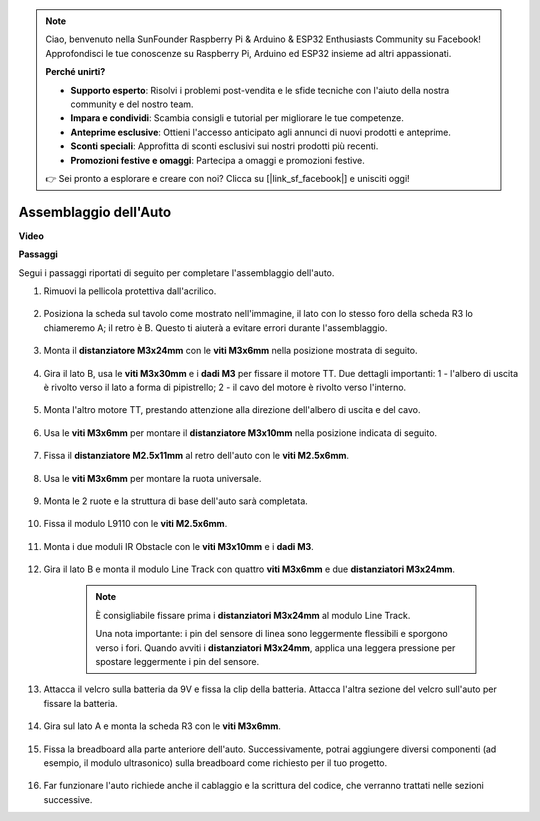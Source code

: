 .. note::

    Ciao, benvenuto nella SunFounder Raspberry Pi & Arduino & ESP32 Enthusiasts Community su Facebook! Approfondisci le tue conoscenze su Raspberry Pi, Arduino ed ESP32 insieme ad altri appassionati.

    **Perché unirti?**

    - **Supporto esperto**: Risolvi i problemi post-vendita e le sfide tecniche con l'aiuto della nostra community e del nostro team.
    - **Impara e condividi**: Scambia consigli e tutorial per migliorare le tue competenze.
    - **Anteprime esclusive**: Ottieni l'accesso anticipato agli annunci di nuovi prodotti e anteprime.
    - **Sconti speciali**: Approfitta di sconti esclusivi sui nostri prodotti più recenti.
    - **Promozioni festive e omaggi**: Partecipa a omaggi e promozioni festive.

    👉 Sei pronto a esplorare e creare con noi? Clicca su [|link_sf_facebook|] e unisciti oggi!

.. _car_assemble:

Assemblaggio dell'Auto
============================

**Video**

.. raw:: html
    
    <iframe width="600" height="400" src="https://www.youtube.com/embed/pdn3gko3C30?si=G397ah7ribyDX4TY" title="YouTube video player" frameborder="0" allow="accelerometer; autoplay; clipboard-write; encrypted-media; gyroscope; picture-in-picture; web-share" allowfullscreen></iframe>

**Passaggi**

Segui i passaggi riportati di seguito per completare l'assemblaggio dell'auto.

1. Rimuovi la pellicola protettiva dall'acrilico.

    .. image:: img/IMG_9118.JPG

2. Posiziona la scheda sul tavolo come mostrato nell'immagine, il lato con lo stesso foro della scheda R3 lo chiameremo A; il retro è B. Questo ti aiuterà a evitare errori durante l'assemblaggio.

    .. image:: img/IMG_9145.JPG

#. Monta il **distanziatore M3x24mm** con le **viti M3x6mm** nella posizione mostrata di seguito.

    .. image:: img/IMG_9151.JPG

#. Gira il lato B, usa le **viti M3x30mm** e i **dadi M3** per fissare il motore TT. Due dettagli importanti: 1 - l'albero di uscita è rivolto verso il lato a forma di pipistrello; 2 - il cavo del motore è rivolto verso l'interno.

    .. image:: img/IMG_9153.JPG

#. Monta l'altro motore TT, prestando attenzione alla direzione dell'albero di uscita e del cavo.

    .. image:: img/IMG_9154.JPG

#. Usa le **viti M3x6mm** per montare il **distanziatore M3x10mm** nella posizione indicata di seguito.

    .. image:: img/IMG_9157.JPG

#. Fissa il **distanziatore M2.5x11mm** al retro dell'auto con le **viti M2.5x6mm**.

    .. image:: img/IMG_9174.JPG

#. Usa le **viti M3x6mm** per montare la ruota universale.

    .. image:: img/IMG_9175.JPG

#. Monta le 2 ruote e la struttura di base dell'auto sarà completata.

    .. image:: img/IMG_9179.JPG

#. Fissa il modulo L9110 con le **viti M2.5x6mm**.

    .. image:: img/IMG_9182.JPG

#. Monta i due moduli IR Obstacle con le **viti M3x10mm** e i **dadi M3**.

    .. image:: img/IMG_9185.JPG

#. Gira il lato B e monta il modulo Line Track con quattro **viti M3x6mm** e due **distanziatori M3x24mm**.

    .. note::
        È consigliabile fissare prima i **distanziatori M3x24mm** al modulo Line Track.

        Una nota importante: i pin del sensore di linea sono leggermente flessibili e sporgono verso i fori. Quando avviti i **distanziatori M3x24mm**, applica una leggera pressione per spostare leggermente i pin del sensore.

    .. image:: img/IMG_9186.JPG

#. Attacca il velcro sulla batteria da 9V e fissa la clip della batteria. Attacca l'altra sezione del velcro sull'auto per fissare la batteria.

    .. image:: img/IMG_9189.JPG

#. Gira sul lato A e monta la scheda R3 con le **viti M3x6mm**.

    .. image:: img/IMG_9196.JPG

#. Fissa la breadboard alla parte anteriore dell'auto. Successivamente, potrai aggiungere diversi componenti (ad esempio, il modulo ultrasonico) sulla breadboard come richiesto per il tuo progetto.

    .. image:: img/IMG_9197.JPG

#. Far funzionare l'auto richiede anche il cablaggio e la scrittura del codice, che verranno trattati nelle sezioni successive.

